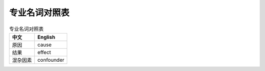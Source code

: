 专业名词对照表
==============

.. csv-table:: 专业名词对照表
    :header: "中文","English"
    
    原因, cause
    结果, effect
    混杂因素, confounder